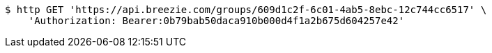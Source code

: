 [source,bash]
----
$ http GET 'https://api.breezie.com/groups/609d1c2f-6c01-4ab5-8ebc-12c744cc6517' \
    'Authorization: Bearer:0b79bab50daca910b000d4f1a2b675d604257e42'
----